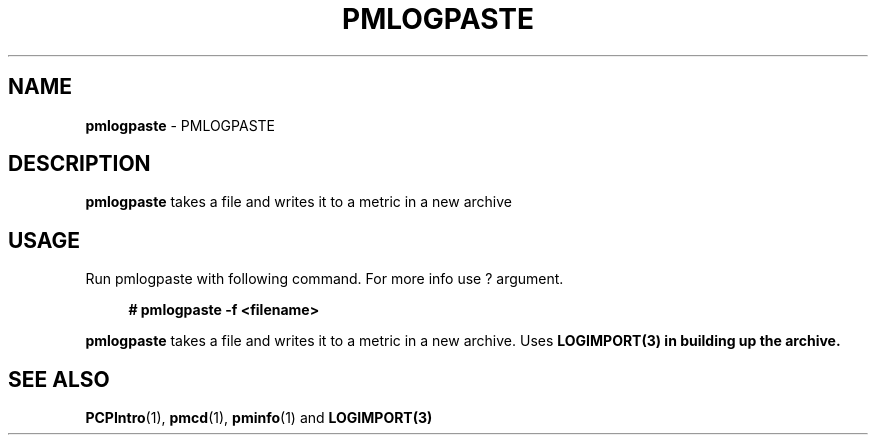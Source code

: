 '\"macro stdmacro
.\"
.\" Copyright (c) 2020 Ashwin Nayak.
.\"
.\" This program is free software; you can redistribute it and/or modify it
.\" under the terms of the GNU General Public License as published by the
.\" Free Software Foundation; either version 2 of the License, or (at your
.\" option) any later version.
.\"
.\" This program is distributed in the hope that it will be useful, but
.\" WITHOUT ANY WARRANTY; without even the implied warranty of MERCHANTABILITY
.\" or FITNESS FOR A PARTICULAR PURPOSE.  See the GNU General Public License
.\" for more details.
.\"
.\"
.TH PMLOGPASTE 1 "PCP" "Performance Co-Pilot"
.SH NAME
\f3pmlogpaste\f1 \- PMLOGPASTE
.SH DESCRIPTION
\f3pmlogpaste\f1 takes a file and writes it to a metric in a new archive
.SH USAGE
Run pmlogpaste with following command. For more info use ? argument.
.sp 1
.RS +4
.ft B
.nf
# pmlogpaste -f <filename>
.fi
.ft P
.RE
.sp 1
\fBpmlogpaste\fR takes a file and writes it to a metric in a new archive. Uses \fBLOGIMPORT(3) in building up the archive.

.SH SEE ALSO
.BR PCPIntro (1),
.BR pmcd (1),
.BR pminfo (1)
and
.BR LOGIMPORT(3)
